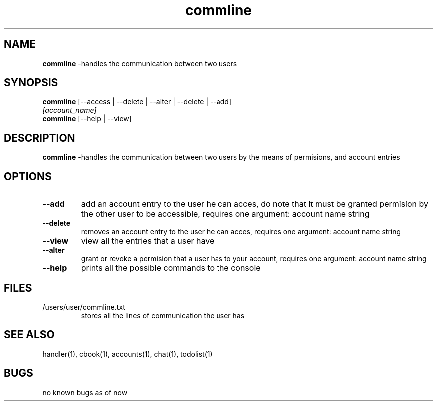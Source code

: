 .TH commline 1
.SH NAME
\fBcommline \fP\-handles the communication between two users
.SH SYNOPSIS
.TP
\fBcommline \fP [--access | --delete | --alter | --delete | --add] \fI[account_name]\fP
.TP
\fBcommline\fP [--help | --view]
.SH DESCRIPTION
\fBcommline \fP\-handles the communication between two users by 
the means of permisions, and account entries
.SH OPTIONS
.TP
\fB--add\fP
add an account entry to the user he can acces, do note that it must
be granted permision by the other user to be accessible,  requires one
argument: account name string
.TP
\fB--delete\fP
removes an account entry to the user he can acces, 
requires one argument: account name string
.TP
\fB--view\fP
view all the entries that a user have
.TP
\fB--alter\fP
grant or revoke a permision that a user has to your account, 
requires one argument: account name string
.TP
\fB--help\fP
prints all the possible commands to the console
.SH FILES
.TP
/users/user/commline.txt
stores all the lines of communication the user has
.SH "SEE ALSO"
handler(1), cbook(1), accounts(1), chat(1), todolist(1)
.SH BUGS
no known bugs as of now